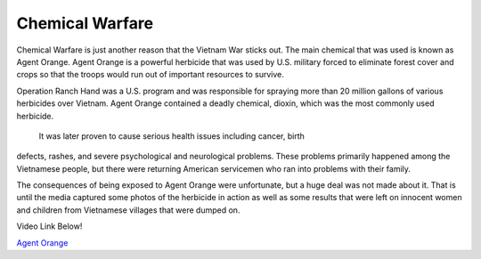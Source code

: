 Chemical Warfare
================

Chemical Warfare is just another reason that the Vietnam War sticks out. The
main chemical that was used is known as Agent Orange. Agent Orange is a 
powerful herbicide that was used by U.S. military forced to eliminate forest 
cover and crops so that the troops would run out of important resources to
survive. 

Operation Ranch Hand was a U.S. program and was responsible for spraying more
than 20 million gallons of various herbicides over Vietnam. Agent Orange 
contained a deadly chemical, dioxin, which was the most commonly used herbicide.
 
 It was later proven to cause serious health issues including cancer, birth
defects, rashes, and severe psychological and neurological problems. These
problems primarily happened among the Vietnamese people, but there were
returning American servicemen who ran into problems with their family.

The consequences of being exposed to Agent Orange were unfortunate, but a huge 
deal was not made about it. That is until the media captured some photos of the
herbicide in action as well as some results that were left on innocent women
and children from Vietnamese villages that were dumped on.

Video Link Below!

`Agent Orange`_

.. _Agent Orange: http://www.history.com/topics/vietnam-war/agent-orange

